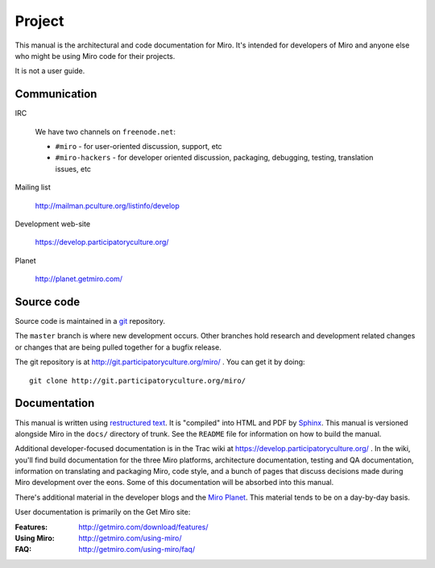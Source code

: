 =======
Project
=======

This manual is the architectural and code documentation for Miro.  It's
intended for developers of Miro and anyone else who might be using
Miro code for their projects.

It is not a user guide.


Communication
=============

IRC

    We have two channels on ``freenode.net``:

    * ``#miro`` - for user-oriented discussion, support, etc
    * ``#miro-hackers`` - for developer oriented discussion, packaging,
      debugging, testing, translation issues, etc

Mailing list

    http://mailman.pculture.org/listinfo/develop

Development web-site

    https://develop.participatoryculture.org/

Planet

    http://planet.getmiro.com/


Source code
===========

Source code is maintained in a `git`_ repository.

.. _git: http://git-scm.com/

The ``master`` branch is where new development occurs.  Other branches
hold research and development related changes or changes that are
being pulled together for a bugfix release.

The git repository is at http://git.participatoryculture.org/miro/ .  You can
get it by doing::

    git clone http://git.participatoryculture.org/miro/


Documentation
=============

This manual is written using `restructured text`_.  It is "compiled"
into HTML and PDF by `Sphinx`_.  This manual is versioned alongside
Miro in the ``docs/`` directory of trunk.  See the ``README`` file for
information on how to build the manual.

.. _restructured text: http://docutils.sourceforge.net/rst.html
.. _Sphinx: http://sphinx.pocoo.org/

Additional developer-focused documentation is in the Trac wiki at
https://develop.participatoryculture.org/ .  In the wiki, you'll find
build documentation for the three Miro platforms, architecture
documentation, testing and QA documentation, information on
translating and packaging Miro, code style, and a bunch of pages that
discuss decisions made during Miro development over the eons.  Some of
this documentation will be absorbed into this manual.

There's additional material in the developer blogs and the `Miro
Planet`_.  This material tends to be on a day-by-day basis.

.. _Miro Planet: http://planet.getmiro.com/

User documentation is primarily on the Get Miro site:

:Features:   http://getmiro.com/download/features/
:Using Miro: http://getmiro.com/using-miro/
:FAQ:        http://getmiro.com/using-miro/faq/

